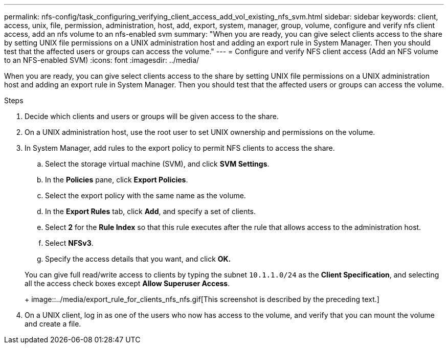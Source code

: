 ---
permalink: nfs-config/task_configuring_verifying_client_access_add_vol_existing_nfs_svm.html
sidebar: sidebar
keywords: client, access, unix, file, permission, administration, host, add, export, system, manager, group, volume, configure and verify nfs client access, add an nfs volume to an nfs-enabled svm
summary: "When you are ready, you can give select clients access to the share by setting UNIX file permissions on a UNIX administration host and adding an export rule in System Manager. Then you should test that the affected users or groups can access the volume."
---
= Configure and verify NFS client access (Add an NFS volume to an NFS-enabled SVM)
:icons: font
:imagesdir: ../media/

[.lead]
When you are ready, you can give select clients access to the share by setting UNIX file permissions on a UNIX administration host and adding an export rule in System Manager. Then you should test that the affected users or groups can access the volume.

.Steps

. Decide which clients and users or groups will be given access to the share.
. On a UNIX administration host, use the root user to set UNIX ownership and permissions on the volume.
. In System Manager, add rules to the export policy to permit NFS clients to access the share.
 .. Select the storage virtual machine (SVM), and click *SVM Settings*.
 .. In the *Policies* pane, click *Export Policies*.
 .. Select the export policy with the same name as the volume.
 .. In the *Export Rules* tab, click *Add*, and specify a set of clients.
 .. Select *2* for the *Rule Index* so that this rule executes after the rule that allows access to the administration host.
 .. Select *NFSv3*.
 .. Specify the access details that you want, and click *OK.*

+
You can give full read/write access to clients by typing the subnet `10.1.1.0/24` as the *Client Specification*, and selecting all the access check boxes except *Allow Superuser Access*.
+
image::../media/export_rule_for_clients_nfs_nfs.gif[This screenshot is described by the preceding text.]
. On a UNIX client, log in as one of the users who now has access to the volume, and verify that you can mount the volume and create a file.
